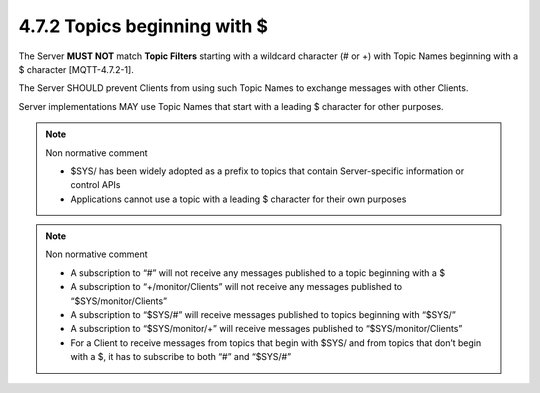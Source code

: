 4.7.2  Topics beginning with $
^^^^^^^^^^^^^^^^^^^^^^^^^^^^^^^^^^^^^^^^^^^^^^^^

The Server **MUST NOT** match **Topic Filters** starting with a wildcard character (# or +) 
with Topic Names beginning with a $ character [MQTT-4.7.2-1]. 

The Server SHOULD prevent Clients from using such Topic Names to exchange messages with other Clients. 

Server implementations MAY use Topic Names that start with a leading $ character for other purposes. 
 
.. note:: Non normative comment

    - $SYS/ has been widely adopted as a prefix to topics that contain Server-specific information or control APIs
    - Applications cannot use a topic with a leading $ character for their own purposes
 
.. note:: Non normative comment

    - A subscription to “#” will not receive any messages published to a topic beginning with a $
    - A subscription to “+/monitor/Clients” will not receive any messages published to “$SYS/monitor/Clients”
    - A subscription to “$SYS/#” will receive messages published to topics beginning with “$SYS/”
    - A subscription to “$SYS/monitor/+” will receive messages published to “$SYS/monitor/Clients”
    - For a Client to receive messages from topics that begin with $SYS/ and from topics that don’t begin with a $, it has to subscribe to both “#” and “$SYS/#”
